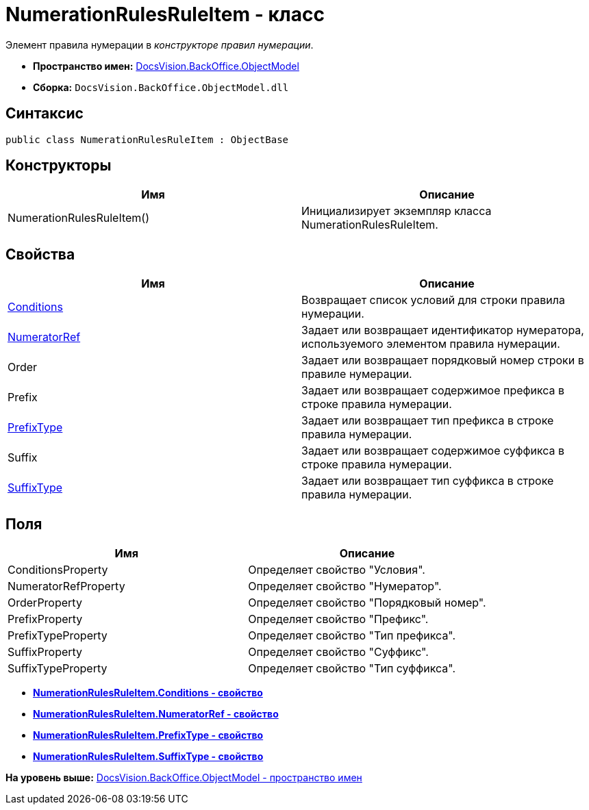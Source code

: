 = NumerationRulesRuleItem - класс

Элемент правила нумерации в [.dfn .term]_конструкторе правил нумерации_.

* [.keyword]*Пространство имен:* xref:ObjectModel_NS.adoc[DocsVision.BackOffice.ObjectModel]
* [.keyword]*Сборка:* [.ph .filepath]`DocsVision.BackOffice.ObjectModel.dll`

== Синтаксис

[source,pre,codeblock,language-csharp]
----
public class NumerationRulesRuleItem : ObjectBase
----

== Конструкторы

[cols=",",options="header",]
|===
|Имя |Описание
|NumerationRulesRuleItem() |Инициализирует экземпляр класса NumerationRulesRuleItem.
|===

== Свойства

[cols=",",options="header",]
|===
|Имя |Описание
|xref:NumerationRulesRuleItem.Conditions_PR.adoc[Conditions] |Возвращает список условий для строки правила нумерации.
|xref:NumerationRulesRuleItem.NumeratorRef_PR.adoc[NumeratorRef] |Задает или возвращает идентификатор нумератора, используемого элементом правила нумерации.
|Order |Задает или возвращает порядковый номер строки в правиле нумерации.
|Prefix |Задает или возвращает содержимое префикса в строке правила нумерации.
|xref:NumerationRulesRuleItem.PrefixType_PR.adoc[PrefixType] |Задает или возвращает тип префикса в строке правила нумерации.
|Suffix |Задает или возвращает содержимое суффикса в строке правила нумерации.
|xref:NumerationRulesRuleItem.SuffixType_PR.adoc[SuffixType] |Задает или возвращает тип суффикса в строке правила нумерации.
|===

== Поля

[cols=",",options="header",]
|===
|Имя |Описание
|ConditionsProperty |Определяет свойство "Условия".
|NumeratorRefProperty |Определяет свойство "Нумератор".
|OrderProperty |Определяет свойство "Порядковый номер".
|PrefixProperty |Определяет свойство "Префикс".
|PrefixTypeProperty |Определяет свойство "Тип префикса".
|SuffixProperty |Определяет свойство "Суффикс".
|SuffixTypeProperty |Определяет свойство "Тип суффикса".
|===

* *xref:../../../../api/DocsVision/BackOffice/ObjectModel/NumerationRulesRuleItem.Conditions_PR.adoc[NumerationRulesRuleItem.Conditions - свойство]* +
* *xref:../../../../api/DocsVision/BackOffice/ObjectModel/NumerationRulesRuleItem.NumeratorRef_PR.adoc[NumerationRulesRuleItem.NumeratorRef - свойство]* +
* *xref:../../../../api/DocsVision/BackOffice/ObjectModel/NumerationRulesRuleItem.PrefixType_PR.adoc[NumerationRulesRuleItem.PrefixType - свойство]* +
* *xref:../../../../api/DocsVision/BackOffice/ObjectModel/NumerationRulesRuleItem.SuffixType_PR.adoc[NumerationRulesRuleItem.SuffixType - свойство]* +

*На уровень выше:* xref:../../../../api/DocsVision/BackOffice/ObjectModel/ObjectModel_NS.adoc[DocsVision.BackOffice.ObjectModel - пространство имен]
